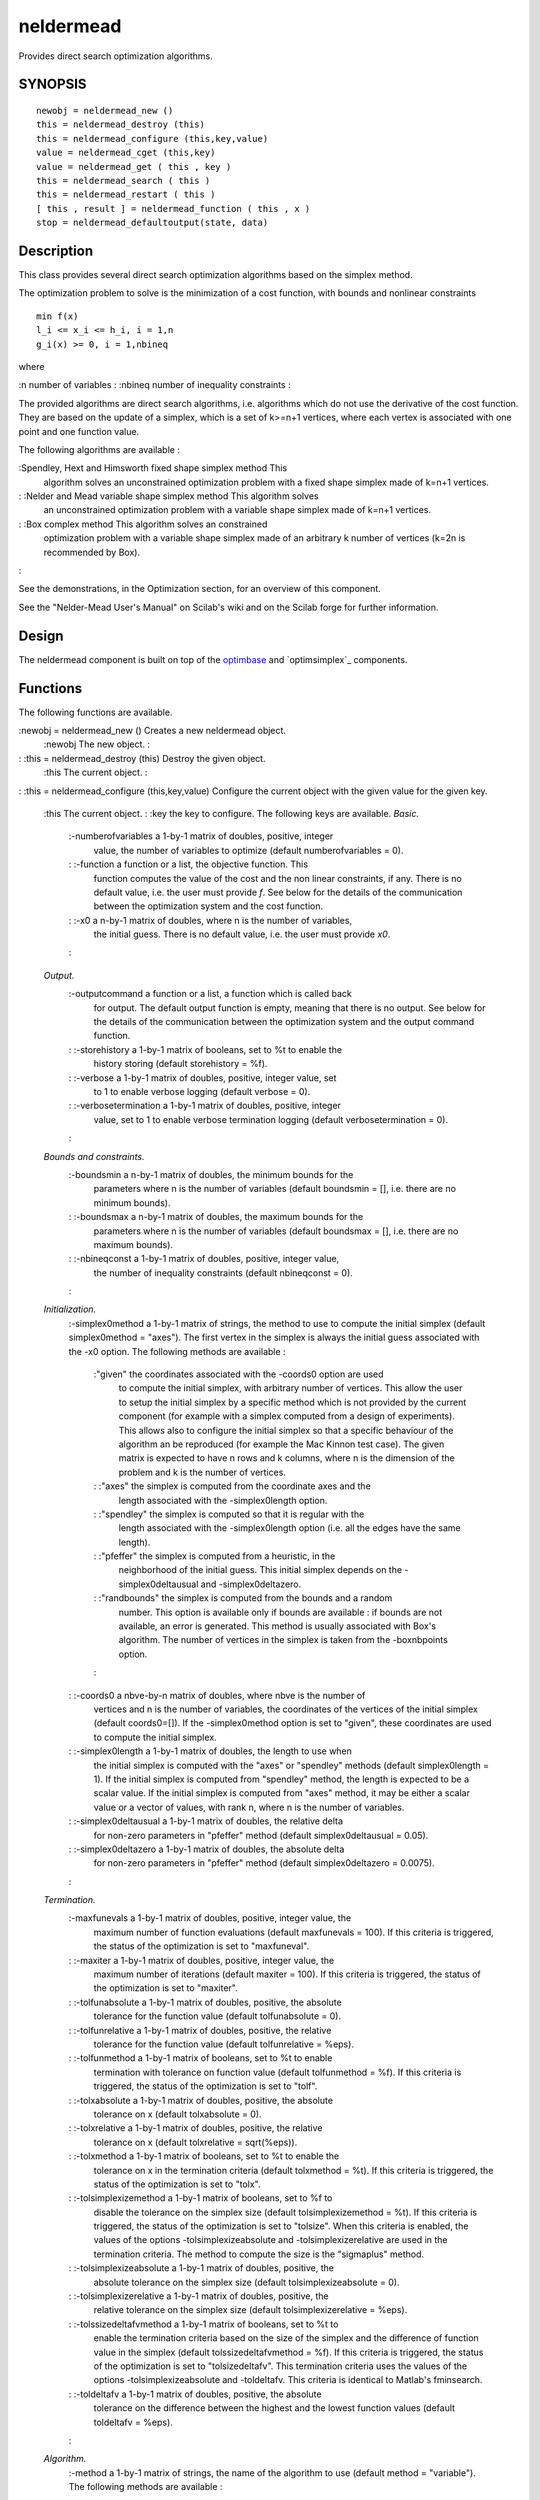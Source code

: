 


neldermead
==========

Provides direct search optimization algorithms.



SYNOPSIS
~~~~~~~~


::

    newobj = neldermead_new ()
    this = neldermead_destroy (this)
    this = neldermead_configure (this,key,value)
    value = neldermead_cget (this,key)
    value = neldermead_get ( this , key )
    this = neldermead_search ( this )
    this = neldermead_restart ( this )
    [ this , result ] = neldermead_function ( this , x )
    stop = neldermead_defaultoutput(state, data)




Description
~~~~~~~~~~~

This class provides several direct search optimization algorithms
based on the simplex method.

The optimization problem to solve is the minimization of a cost
function, with bounds and nonlinear constraints


::

    
          min f(x)
          l_i <= x_i <= h_i, i = 1,n
          g_i(x) >= 0, i = 1,nbineq
        


where

:n number of variables
: :nbineq number of inequality constraints
:

The provided algorithms are direct search algorithms, i.e. algorithms
which do not use the derivative of the cost function. They are based
on the update of a simplex, which is a set of k>=n+1 vertices, where
each vertex is associated with one point and one function value.

The following algorithms are available :

:Spendley, Hext and Himsworth fixed shape simplex method This
  algorithm solves an unconstrained optimization problem with a fixed
  shape simplex made of k=n+1 vertices.
: :Nelder and Mead variable shape simplex method This algorithm solves
  an unconstrained optimization problem with a variable shape simplex
  made of k=n+1 vertices.
: :Box complex method This algorithm solves an constrained
  optimization problem with a variable shape simplex made of an
  arbitrary k number of vertices (k=2n is recommended by Box).
:

See the demonstrations, in the Optimization section, for an overview
of this component.

See the "Nelder-Mead User's Manual" on Scilab's wiki and on the Scilab
forge for further information.



Design
~~~~~~

The neldermead component is built on top of the `optimbase`_ and
`optimsimplex`_ components.



Functions
~~~~~~~~~

The following functions are available.

:newobj = neldermead_new () Creates a new neldermead object.
    :newobj The new object.
    :

: :this = neldermead_destroy (this) Destroy the given object.
    :this The current object.
    :

: :this = neldermead_configure (this,key,value) Configure the current
object with the given value for the given key.
    :this The current object.
    : :key the key to configure. The following keys are available.
    *Basic.*
        :-numberofvariables a 1-by-1 matrix of doubles, positive, integer
          value, the number of variables to optimize (default numberofvariables
          = 0).
        : :-function a function or a list, the objective function. This
          function computes the value of the cost and the non linear
          constraints, if any. There is no default value, i.e. the user must
          provide `f`. See below for the details of the communication between
          the optimization system and the cost function.
        : :-x0 a n-by-1 matrix of doubles, where n is the number of variables,
          the initial guess. There is no default value, i.e. the user must
          provide `x0`.
        :
    *Output.*
        :-outputcommand a function or a list, a function which is called back
          for output. The default output function is empty, meaning that there
          is no output. See below for the details of the communication between
          the optimization system and the output command function.
        : :-storehistory a 1-by-1 matrix of booleans, set to %t to enable the
          history storing (default storehistory = %f).
        : :-verbose a 1-by-1 matrix of doubles, positive, integer value, set
          to 1 to enable verbose logging (default verbose = 0).
        : :-verbosetermination a 1-by-1 matrix of doubles, positive, integer
          value, set to 1 to enable verbose termination logging (default
          verbosetermination = 0).
        :
    *Bounds and constraints.*
        :-boundsmin a n-by-1 matrix of doubles, the minimum bounds for the
          parameters where n is the number of variables (default boundsmin = [],
          i.e. there are no minimum bounds).
        : :-boundsmax a n-by-1 matrix of doubles, the maximum bounds for the
          parameters where n is the number of variables (default boundsmax = [],
          i.e. there are no maximum bounds).
        : :-nbineqconst a 1-by-1 matrix of doubles, positive, integer value,
          the number of inequality constraints (default nbineqconst = 0).
        :
    *Initialization.*
        :-simplex0method a 1-by-1 matrix of strings, the method to use to
        compute the initial simplex (default simplex0method = "axes"). The
        first vertex in the simplex is always the initial guess associated
        with the -x0 option. The following methods are available :
            :"given" the coordinates associated with the -coords0 option are used
              to compute the initial simplex, with arbitrary number of vertices.
              This allow the user to setup the initial simplex by a specific method
              which is not provided by the current component (for example with a
              simplex computed from a design of experiments). This allows also to
              configure the initial simplex so that a specific behaviour of the
              algorithm an be reproduced (for example the Mac Kinnon test case). The
              given matrix is expected to have n rows and k columns, where n is the
              dimension of the problem and k is the number of vertices.
            : :"axes" the simplex is computed from the coordinate axes and the
              length associated with the -simplex0length option.
            : :"spendley" the simplex is computed so that it is regular with the
              length associated with the -simplex0length option (i.e. all the edges
              have the same length).
            : :"pfeffer" the simplex is computed from a heuristic, in the
              neighborhood of the initial guess. This initial simplex depends on the
              -simplex0deltausual and -simplex0deltazero.
            : :"randbounds" the simplex is computed from the bounds and a random
              number. This option is available only if bounds are available : if
              bounds are not available, an error is generated. This method is
              usually associated with Box's algorithm. The number of vertices in the
              simplex is taken from the -boxnbpoints option.
            :

        : :-coords0 a nbve-by-n matrix of doubles, where nbve is the number of
          vertices and n is the number of variables, the coordinates of the
          vertices of the initial simplex (default coords0=[]). If the
          -simplex0method option is set to "given", these coordinates are used
          to compute the initial simplex.
        : :-simplex0length a 1-by-1 matrix of doubles, the length to use when
          the initial simplex is computed with the "axes" or "spendley" methods
          (default simplex0length = 1). If the initial simplex is computed from
          "spendley" method, the length is expected to be a scalar value. If the
          initial simplex is computed from "axes" method, it may be either a
          scalar value or a vector of values, with rank n, where n is the number
          of variables.
        : :-simplex0deltausual a 1-by-1 matrix of doubles, the relative delta
          for non-zero parameters in "pfeffer" method (default
          simplex0deltausual = 0.05).
        : :-simplex0deltazero a 1-by-1 matrix of doubles, the absolute delta
          for non-zero parameters in "pfeffer" method (default simplex0deltazero
          = 0.0075).
        :
    *Termination.*
        :-maxfunevals a 1-by-1 matrix of doubles, positive, integer value, the
          maximum number of function evaluations (default maxfunevals = 100). If
          this criteria is triggered, the status of the optimization is set to
          "maxfuneval".
        : :-maxiter a 1-by-1 matrix of doubles, positive, integer value, the
          maximum number of iterations (default maxiter = 100). If this criteria
          is triggered, the status of the optimization is set to "maxiter".
        : :-tolfunabsolute a 1-by-1 matrix of doubles, positive, the absolute
          tolerance for the function value (default tolfunabsolute = 0).
        : :-tolfunrelative a 1-by-1 matrix of doubles, positive, the relative
          tolerance for the function value (default tolfunrelative = %eps).
        : :-tolfunmethod a 1-by-1 matrix of booleans, set to %t to enable
          termination with tolerance on function value (default tolfunmethod =
          %f). If this criteria is triggered, the status of the optimization is
          set to "tolf".
        : :-tolxabsolute a 1-by-1 matrix of doubles, positive, the absolute
          tolerance on x (default tolxabsolute = 0).
        : :-tolxrelative a 1-by-1 matrix of doubles, positive, the relative
          tolerance on x (default tolxrelative = sqrt(%eps)).
        : :-tolxmethod a 1-by-1 matrix of booleans, set to %t to enable the
          tolerance on x in the termination criteria (default tolxmethod = %t).
          If this criteria is triggered, the status of the optimization is set
          to "tolx".
        : :-tolsimplexizemethod a 1-by-1 matrix of booleans, set to %f to
          disable the tolerance on the simplex size (default tolsimplexizemethod
          = %t). If this criteria is triggered, the status of the optimization
          is set to "tolsize". When this criteria is enabled, the values of the
          options -tolsimplexizeabsolute and -tolsimplexizerelative are used in
          the termination criteria. The method to compute the size is the
          "sigmaplus" method.
        : :-tolsimplexizeabsolute a 1-by-1 matrix of doubles, positive, the
          absolute tolerance on the simplex size (default tolsimplexizeabsolute
          = 0).
        : :-tolsimplexizerelative a 1-by-1 matrix of doubles, positive, the
          relative tolerance on the simplex size (default tolsimplexizerelative
          = %eps).
        : :-tolssizedeltafvmethod a 1-by-1 matrix of booleans, set to %t to
          enable the termination criteria based on the size of the simplex and
          the difference of function value in the simplex (default
          tolssizedeltafvmethod = %f). If this criteria is triggered, the status
          of the optimization is set to "tolsizedeltafv". This termination
          criteria uses the values of the options -tolsimplexizeabsolute and
          -toldeltafv. This criteria is identical to Matlab's fminsearch.
        : :-toldeltafv a 1-by-1 matrix of doubles, positive, the absolute
          tolerance on the difference between the highest and the lowest
          function values (default toldeltafv = %eps).
        :
    *Algorithm.*
        :-method a 1-by-1 matrix of strings, the name of the algorithm to use
        (default method = "variable"). The following methods are available :
            :"fixed" the Spendley et al. fixed simplex shape algorithm. This
              algorithm is for unconstrained problems (i.e. bounds and non linear
              constraints are not taken into account)
            : :"variable" the Nelder-Mead variable simplex shape algorithm. This
              algorithm is for unconstrained problems (i.e. bounds and non linear
              constraints are not taken into account)
            : :"box" the Box complex algorithm. This algorithm takes into account
              bounds and nonlinear inequality constraints.
            : :"mine" the user-defined algorithm, associated with the
              `-mymethod`option. See below for details.
            :

        : :-mymethod a function, a user-derined simplex algorithm. See below
          for details (default is empty).
        :
    *Options of the "variable" algorithm.*
        :-rho a 1-by-1 matrix of doubles, the reflection coefficient. This
          parameter is used when the -method option is set to "fixed" or
          "variable" (default rho = 1).
        : :-chi a 1-by-1 matrix of doubles, the expansion coefficient. This
          parameter is used when the -method option is set to "variable"
          (default chi = 2).
        : :-gamma a 1-by-1 matrix of doubles, the contraction coefficient.
          This parameter is used when the -method option is set to "variable"
          (default gamma = 0.5).
        : :-sigma a 1-by-1 matrix of doubles, the shrinkage coefficient. This
          parameter is used when the -method option is set to "fixed" or
          "variable" (default sigma = 0.5).
        :
    *Option of "box" algorithm.*
        :-scalingsimplex0 a 1-by-1 matrix of strings, the algorithm used to
        scale the initial simplex into the nonlinear constraints (default
        scalingsimplex0 = "tox0"). The following two algorithms are provided :

            + "tox0": scales the vertices toward the initial guess.
            + "tocenter": scales the vertices toward the centroid, as recommended
              by Box.
        If the centroid happens to be unfeasible, because the constraints are
          not convex, the scaling of the initial simplex toward the centroid may
          fail. Since the initial guess is always feasible, scaling toward the
          initial guess cannot fail. The default value is "tox0".
        : :-boxnbpoints a 1-by-1 matrix of doubles, positive, integer value,
          the number of points in the initial simplex, when the -simplex0method
          is set to `"randbounds"` (default boxnbpoints = 2*n, where n is the
          number of variables of the problem). The value of this option is also
          use to update the simplex when a restart is performed and the
          `-restartsimplexmethod` option is set to `"randbounds"`.
        : :-boxineqscaling a 1-by-1 matrix of doubles, in the interval [0,1],
          the scaling coefficient used to scale the trial point for function
          improvement or into the constraints of Box's algorithm (default
          boxineqscaling = 0.5).
        : :-guinalphamin a 1-by-1 matrix of doubles, positive, the minimum
          value of alpha when scaling the vertices of the simplex into nonlinear
          constraints in Box's algorithm (default guinalphamin = 1.e-5).
        : :-boxreflect a 1-by-1 matrix of doubles, positive, the reflection
          factor in Box's algorithm (default = 1.3).
        : :-boxtermination a 1-by-1 matrix of booleans, set to %t to enable
          Box termination criteria (default boxtermination = %f).
        : :-boxtolf a 1-by-1 matrix of doubles, positive, the absolute
          tolerance on difference of function values in the simplex, suggested
          by Box (default boxtolf = 1.e-5). This tolerance is used if the
          -boxtermination option is set to %t.
        : :-boxnbmatch a 1-by-1 matrix of doubles, positive, integer value,
          the number of consecutive match of Box termination criteria (default
          boxnbmatch = 5).
        : :-boxboundsalpha a 1-by-1 matrix of doubles, positive, the parameter
          used to project the vertices into the bounds in Box's algorithm
          (default boxboundsalpha = 1.e-6).
        :
    *Auto-Restart.*
        :-kelleystagnationflag a 1-by-1 matrix of booleans, set to %t to
          enable the termination criteria using Kelley's stagnation detection,
          based on sufficient decrease condition (default kelleystagnationflag =
          %f). If this criteria is triggered, the status of the optimization is
          set to "kelleystagnation".
        : :-kelleynormalizationflag a 1-by-1 matrix of booleans, set to %f to
          disable the normalization of the alpha coefficient in Kelley's
          stagnation detection, i.e. use the value of the option
          -kelleystagnationalpha0 as is (default kelleynormalizationflag = %t,
          i.e. the simplex gradient of the initial simplex is taken into account
          in the stagnation detection).
        : :-kelleystagnationalpha0 a 1-by-1 matrix of doubles, the parameter
          used in Kelley's stagnation detection (default kelleystagnationalpha0
          = 1.e-4).
        : :-restartflag a 1-by-1 matrix of booleans, set to %t to enable the
          automatic restart of the algorithm (default restartflag = %f).
        : :-restartdetection a 1-by-1 matrix of strings, the method to detect
        if the automatic restart must be performed (default restartdetection =
        "oneil"). The following methods are available:
            :"oneill" the factorial local optimality test by O'Neill is used. If
              the test finds a local point which is better than the computed
              optimum, a restart is performed.
            : :"kelley" the sufficient decrease condition by O'Neill is used. If
              the test finds that the status of the optimization is
              "kelleystagnation", a restart is performed. This status may be
              generated if the -kelleystagnationflag option is set to %t.
            :
        The default method is "oneill".
        : :-restartmax a 1-by-1 matrix of doubles, the maximum number of
          restarts, when automatic restart is enabled via the -restartflag
          option (default restartmax=3).
        : :-restarteps a 1-by-1 matrix of doubles, the relative epsilon value
          used to check for optimality in the factorial O'Neill restart
          detection (default restarteps = %eps).
        : :-restartstep a 1-by-1 or a n-by-1 matrix of doubles, positive,
          where n is the number of variables in the problem, the absolute step
          length used to check for optimality in the factorial O'Neill restart
          detection (default restartstep = 1).
        : :-restartsimplexmethod a 1-by-1 matrix of strings, the method to
        compute the initial simplex after a restart (default
        restartsimplexmethod = "oriented"). The following methods are
        available.
            :"given" the coordinates associated with the -coords0 option are used
              to compute the initial simplex, with arbitrary number of vertices.
              This allow the user to setup the initial simplex by a specific method
              which is not provided by the current component (for example with a
              simplex computed from a design of experiments). This allows also to
              configure the initial simplex so that a specific behaviour of the
              algorithm an be reproduced (for example the Mc Kinnon test case). The
              given matrix is expected to have n rows and k columns, where n is the
              dimension of the problem and k is the number of vertices.
            : :"axes" the simplex is computed from the coordinate axes and the
              length associated with the -simplex0length option.
            : :"spendley" the simplex is computed so that it is regular with the
              length associated with the -simplex0length option (i.e. all the edges
              have the same length).
            : :"pfeffer" the simplex is computed from a heuristic, in the
              neighborhood of the initial guess. This initial simplex depends on the
              -simplex0deltausual and -simplex0deltazero.
            : :"randbounds" the simplex is computed from the bounds and a random
              number. This option is available only if bounds are available : if
              bounds are not available, an error is generated. This method is
              usually associated with Box's algorithm. The number of vertices in the
              simplex is taken from the -boxnbpoints option.
            : :"oriented" the simplex is computed so that it is oriented, as
              suggested by C.T. Kelley.
            :
        The default method is "oriented".
        :

    : :value the value.
    :

: :value = neldermead_cget (this,key) Get the value for the given key.
If the key is unknown, generates an error.
    :this The current object.
    : :key the name of the key to quiery. The list of available keys is
      the same as for the neldermead_configure function.
    :

: :value = neldermead_get ( this , key ) Get the value for the given
key. If the key is unknown, generates an error. Most fields are
available only after an optimization has been performed with one call
to the neldermead_search method.
    :this The current object.
    : :key the key to get. The following keys are available :
        :-funevals the number of function evaluations
        : :-iterations the number of iterations
        : :-xopt the x optimum, as a n x 1 column vector, where n is the
          number of variables.
        : :-fopt the optimum cost function value
        : :-historyxopt an array, with nbiter values, containing the history
          of x during the iterations. This array is available after optimization
          if the history storing was enabled with the -storehistory option.
        : :-historyfopt an array, with nbiter values, containing the history
          of the function value during the iterations. This array is available
          after optimization if the history storing was enabled with the
          -storehistory option.
        : :-fx0 the function value for the initial guess
        : :-status a string containing the status of the optimization. See
          below for details about the optimization status.
        : :-historysimplex a matrix containing the history of the simplex
          during the iterations. This matrix has rank nbiter x nbve x n, where
          nbiter is the number of iterations, nbve is the number of vertices in
          the simplex and n is the number of variables.
        : :-simplex0 the initial simplex. This is a simplex object, which is
          suitable for processing with the optimsimplex component.
        : :-simplexopt the optimum simplex. This is a simplex object, which is
          suitable for processing with the optimsimplex component.
        : :-restartnb the number of actual restarts performed.
        :

    :

: :this = neldermead_search ( this ) Performs the optimization
associated with the method associated with the -method option and find
the optimum.
    :this The current object.
    :
If the -restartflag option is enabled, automatic restarts are
  performed, based on the -restartdetection option.
: :this = neldermead_restart ( this ) Restarts the optimization by
updating the simplex and performing a new search.
    :this The current object.
    :

: :[ this , result ] = neldermead_function ( this , x ) Call the cost
function and return the value.
    :this The current object.
    : :x the point where the function is to be evaluated
    : :index optional, a flag to pass to the cost function (default = 1).
      See the section "The cost function" for available values of index.
    :

: :stop = neldermead_defaultoutput(state, data) Prints messages at an
  iteration. This function provides a default implementation for the
  output function. There is one line by iteration, presenting the number
  of iterations, the number of function evaluations, the current
  function value and the current algorithm step. See "The output
  function" section below for a description of the input and output
  arguments. See in the Examples section below for examples of this
  function.
:



The cost function
~~~~~~~~~~~~~~~~~

The option `-function` allows to configure the cost function. The cost
function is used to compute the objective function value `f`. If the
`-nbineqconst` option is configured to a non-zero value, the cost
function must also compute the value of the nonlinear, positive,
inequality constraints `c`. Depending of these options, the cost
function can have one of the following headers :


::

    
          [ f , index ] = costf ( x , index )
          [ f , c , index ] = costf ( x , index )
        


where

:x the current point, as a column vector
: :index optional, an integer representing the value to compute
: :f the value of the cost function
: :c the value of the non-linear, positive, inequality constraints
:

The index input parameter tells to the cost function what is expected
in the output arguments. It has the following meaning

:index = 2 compute `f`
: :index = 5 compute `c`
: :index = 6 compute `f` and `c`
:

In the most simplex case, there is no additionnal cost function
argument and no nonlinear constraints. In this case, the cost function
is expected to have the following header


::

    
          [ f , index ]= myfunction ( x , index )
        


It might happen that the function requires additionnal arguments to be
evaluated. In this case, we can use the following feature. The
argument `fun` can also be the list `(myfun,a1,a2,...)`. In this case
`myfun`, the first element in the list, must be a function and must
have the header:

::

    
            [ f , index ] = myfun ( x , index , a1, a2, ... )
            [ f , c , index ] = myfun ( x , index , a1, a2, ...)
          

where the input arguments `a1, a2, ...` are automatically appended at
the end of the calling sequence.



The output function
~~~~~~~~~~~~~~~~~~~

The option -outputcommand allows to configure a command which is
called back at the start of the optimization, at each iteration and at
the end of the optimization.

The output function must have the following header


::

    
          stop = outputcmd(state, data)
        


where

:state a string representing the current state of the algorithm.
  Available values are "init", "iter", "done".
: :data a data structure containing at least the following entries
    :x the current optimum
    : :fval the current function value
    : :iteration the current iteration index
    : :funccount the number of function evaluations
    : :simplex the current simplex
    : :step the previous step in the algorithm. The following values are
      available : "init", "done", "reflection", "expansion",
      "insidecontraction", "outsidecontraction", "reflectionnext", "shrink".
    :

: :stop a 1-by-1 matrix of booleans, set to true to stop the
  algorithm, set to false to continue the optimization.
:

It might happen that the output function requires additionnal
arguments to be evaluated. In this case, we can use the following
feature. The argument `outputcmd` can also be the list
`(outf,a1,a2,...)`. In this case `outf`, the first element in the
list, must be a function and must have the header:

::

    
            stop = outf ( state, data, a1, a2, ... )
          

where the input arguments `a1, a2, ...` are automatically appended at
the end of the calling sequence.

If the output function sets the `stop` variable to true, then the
optimization alorithm stops and the status of the optimization is set
to `"userstop"`.



Termination
~~~~~~~~~~~

The current component takes into account for several generic
termination criterias.

The following termination criterias are enabled by default :


+ -maxiter,
+ -maxfunevals,
+ -tolxmethod.
+ -tolsimplexizemethod.


The optimization_terminate function uses a set of rules to compute if
the termination occurs, which leads to an optimization status which is
equal to one of the following : "continue", "maxiter", "maxfunevals",
"tolf", "tolx", "tolsize", "tolsizedeltafv", "kelleystagnation",
"tolboxf", "tolvariance". The value of the status may also be a user-
defined string, in the case where a user-defined termination function
has been set.

The following set of rules is examined in this order.


+ By default, the status is `"continue"` and the `terminate` flag is
  %f.
+ The number of iterations is examined and compared to the `-maxiter`
  option : if the following condition

::

    
              iterations >= maxiter
            

  is true, then the status is set to "maxiter" and terminate is set to
  %t.
+ The number of function evaluations and compared to the
  `-maxfunevals` option is examined : if the following condition

::

    
              funevals >= maxfunevals
            

  is true, then the status is set to `"maxfuneval"` and `terminate` is
  set to %t.
+ The tolerance on function value is examined depending on the value
of the `-tolfunmethod`.
    :%f then the criteria is just ignored.
      : :%t if the following condition

::

        
                        abs(currentfopt) < tolfunrelative * abs(previousfopt) + tolfunabsolute
                      

    is true, then the status is set to "tolf" and terminate is set to %t.
    :
  The relative termination criteria on the function value works well if
  the function value at optimum is near zero. In that case, the function
  value at initial guess fx0 may be used as `previousfopt`. This
  criteria is sensitive to the `-tolfunrelative` and `-tolfunabsolute`
  options. The absolute termination criteria on the function value works
  if the user has an accurate idea of the optimum function value.
+ The tolerance on x is examined depending on the value of the
-tolxmethod.
    :%f then the criteria is just ignored.
      : :%t if the following condition

::

        
                        norm(xopt - previousxopt) < tolxrelative * norm(xopt) + tolxabsolute
                      

    is true, then the status is set to `"tolx"` and `terminate` is set to
      %t.
    :
  This criteria is sensitive to the `-tolxrelative` and `-tolxabsolute`
  options. The relative termination criteria on x works well if x at
  optimum is different from zero. In that case, the condition measures
  the distance between two iterates. The absolute termination criteria
  on x works if the user has an accurate idea of the scale of the
  optimum x. If the optimum x is near 0, the relative tolerance will not
  work and the absolute tolerance is more appropriate.
+ The tolerance on simplex size is examined depending on the value of
the `-tolsimplexizemethod` option.
    :%f then the criteria is just ignored.
      : :%t if the following condition

::

        
                        ssize < tolsimplexizerelative * simplexsize0 + tolsimplexizeabsolute
                      

    is true where `simplexsize0` is the size of the simplex at iteration
      0, then the `status` is set to `"tolsize"` and `terminate` is set to
      %t. The size of the simplex is computed from the "sigmaplus" method of
      the `optimsimplex` component. This criteria is sensitive to the
      `-tolsimplexizeabsolute` and the `-tolsimplexizerelative` options.
    :

+ The absolute tolerance on simplex size and absolute difference of
function value is examined depending on the value of the
-tolssizedeltafvmethod option.
    :%f then the criteria is just ignored.
      : :%t if both the following conditions

::

        
                        ssize < tolsimplexizeabsolute
                      



::

        
                        shiftfv < toldeltafv
                      

    is true where `ssize` is the current simplex size and `shiftfv` is the
      absolute value of the difference of function value between the highest
      and lowest vertices, then the status is set to `"tolsizedeltafv"` and
      `terminate` is set to %t.
    :

+ The stagnation condition based on Kelley sufficient decrease
condition is examined depending on the value of the
`-kelleystagnationflag` option.
    :%f then the criteria is just ignored.
      : :%t if the following condition

::

        
                        newfvmean <= oldfvmean - alpha * sg' * sg
                      

    is true where `newfvmean` (resp. `oldfvmean`) is the function value
      average in the current iteration (resp. in the previous iteration),
      then the status is set to "kelleystagnation" and terminate is set to
      %t. Here, `alpha` is a non-dimensional coefficient and `sg` is the
      simplex gradient.
    :

+ The termination condition suggested by Box is examined depending on
the value of the -boxtermination option.
    :%f then the criteria is just ignored.
      : :%t if both the following conditions

::

        
                        shiftfv < boxtolf
                      



::

        
                        boxkount == boxnbmatch
                      

    is true where `shiftfv`is the difference of function value between the
      best and worst vertices, and `boxkount` is the number of consecutive
      iterations where this criteria is met, then the status is set to
      "tolboxf" and terminate is set to %t. Here, the `boxtolf` parameter is
      the value associated with the `-boxtolf` option and is a user-defined
      absolute tolerance on the function value. The `boxnbmatch` parameter
      is the value associated with the `-boxnbmatch` option and is the user-
      defined number of consecutive match.
    :

+ The termination condition based on the variance of the function
values in the simplex is examined depending on the value of the
`-tolvarianceflag` option.
    :%f then the criteria is just ignored.
      : :%t if the following condition

::

        
                        var < tolrelativevariance * variancesimplex0 + tolabsolutevariance
                      

    is true where `var`is the variance of the function values in the
      simplex, then the status is set to "tolvariance" and terminate is set
      to %t. Here, the `tolrelativevariance` parameter is the value
      associated with the `-tolrelativevariance` option and is a user-
      defined relative tolerance on the variance of the function values. The
      `tolabsolutevariance` parameter is the value associated with the
      `-tolabsolutevariance` option and is the user-defined absolute
      tolerance of the variance of the function values.
    :





Kelley's stagnation detection
~~~~~~~~~~~~~~~~~~~~~~~~~~~~~

The stagnation detection criteria suggested by Kelley is based on a
sufficient decrease condition, which requires a parameter alpha > 0 to
be defined. The -kelleynormalizationflag option allows to configure
the method to use to compute this alpha parameter : two methods are
available, where each method corresponds to a different paper by
Kelley :

:constant In "Detection and Remediation of Stagnation in the Nelder--
  Mead Algorithm Using a Sufficient Decrease Condition", Kelley uses a
  constant alpha, with the suggested value 1.e-4, which is is typical
  choice for line search method.
: :normalized in "Iterative Methods for Optimization", Kelley uses a
normalized alpha, computed from the following formula

::

    
                alpha = alpha0 * sigma0 / nsg
              

where sigma0 is the size of the initial simplex and nsg is the norm of
  the simplex gradient for the initial guess point.
:



O'Neill factorial optimality test
~~~~~~~~~~~~~~~~~~~~~~~~~~~~~~~~~

In "Algorithm AS47 - Function minimization using a simplex procedure",
R. O'Neill presents a fortran 77 implementation of the simplex method.
A factorial test is used to check if the computed optimum point is a
local minimum. If the -restartdetection option is set to "oneill",
that factorial test is used to see if a restart should be performed.
O'Neill's factorial test requires `2n` function evaluations, where `n`
is the number of variables.



User-defined algorithm
~~~~~~~~~~~~~~~~~~~~~~

The `-mymethod` option allows to configure a user-defined simplex-
based algorithm. The reason for this option is that many simplex-based
variants of Nelder-Mead's algorithm have been developed over the
years, with specific goals. While it is not possible to provide them
all, it is very convenient to use the current structure without being
forced to make many developments.

The value of the `-mymethod` option is expected to be a Scilab
function with the following header


::

    
          this = myalgorithm ( this )
        


where `this` is the current object.

In order to use the user-defined algorithm, the `-method` option must
be set to "mine". In this case, the component performs the
optimization exactly as if the user-defined algorithm was provided by
the component.

The user interested in that feature may use the internal scripts
provided in the distribution as templates and tune his own algorithm
from that point. There is of course no warranty that the user-defined
algorithm improves on the standard algorithm, so that users use this
feature at their own risks.



Example #1: basic use
~~~~~~~~~~~~~~~~~~~~~

In the following example, we solve a simple quadratic test case. We
begin by defining the cost function, which takes 2 input arguments and
returns the objective. The classical starting point [-1.2 1.0] is
used. The neldermead_new creates a new neldermead object. Then we use
the neldermead_configure method to configure the parameters of the
problem. We use all default settings and perform the search for the
optimum. The neldermead_display function is used to display the state
of the optimization and the neldermead_get is used to retrieve the
optimum parameters.


::

    function [f, index]=quadratic(x, index)
      f = x(1)^2 + x(2)^2;
    endfunction
    x0 = [1.0 1.0].';
    nm = `neldermead_new`_ ();
    nm = `neldermead_configure`_(nm,"-numberofvariables",2);
    nm = `neldermead_configure`_(nm,"-function",quadratic);
    nm = `neldermead_configure`_(nm,"-x0",x0);
    nm = `neldermead_search`_(nm);
    nm
    xopt = `neldermead_get`_(nm,"-xopt");
    nm = `neldermead_destroy`_(nm);




Example #2: customized use
~~~~~~~~~~~~~~~~~~~~~~~~~~

In the following example, we solve the Rosenbrock test case. We begin
by defining the Rosenbrock function, which takes 2 input arguments and
returns the objective. The classical starting point [-1.2 1.0] is
used. The neldermead_new creates a new neldermead object. Then we use
the neldermead_configure method to configure the parameters of the
problem. The initial simplex is computed from the axes and the single
length 1.0 (this is the default, but is explicitly written here as an
example). The variable simplex algorithm by Nelder and Mead is used,
which corresponds to the -method "variable" option. The
neldermead_search function performs the search for the minimum. Once
the minimum is found, the neldermead_contour allows to compute the
data required by the contour function. This is possible since our
problem involves only 2 parameters. This function uses the cost
function previously configured to compute the required data. The
contour plot is directly drawn from the data provided by
neldermead_contour. Then we plot the initial guess on the contour plot
as a blue dot. The neldermead_get function is used to get the optimum,
which is associated with the -xopt option. The optimum is plot on the
contour plot as a red dot.


::

    function [f, index]=rosenbrock(x, index)
      f = 100*(x(2)-x(1)^2)^2+(1-x(1))^2;
    endfunction
    x0 = [-1.2 1.0]'
    nm = `neldermead_new`_ ();
    nm = `neldermead_configure`_(nm,"-numberofvariables",2);
    nm = `neldermead_configure`_(nm,"-function",rosenbrock);
    nm = `neldermead_configure`_(nm,"-x0",x0);
    nm = `neldermead_configure`_(nm,"-maxiter",200);
    nm = `neldermead_configure`_(nm,"-maxfunevals",300);
    nm = `neldermead_configure`_(nm,"-tolfunrelative",10*%eps);
    nm = `neldermead_configure`_(nm,"-tolxrelative",10*%eps);
    nm = `neldermead_configure`_(nm,"-simplex0method","axes");
    nm = `neldermead_configure`_(nm,"-simplex0length",1.0);
    nm = `neldermead_configure`_(nm,"-method","variable");
    nm = `neldermead_configure`_(nm,"-verbose",1);
    nm = `neldermead_configure`_(nm,"-verbosetermination",1);
    nm = `neldermead_search`_(nm);
    xopt = `neldermead_get`_(nm,"-xopt")
    nm = `neldermead_destroy`_(nm);
    // Contouring the function.
    function f=rosenbrockC(x1, x2)
      index = 2
      [ f , index ] = rosenbrock ( [x1,x2]' , index )
    endfunction
    xdata = `linspace`_ ( -2 , 2 , 100 );
    ydata = `linspace`_ ( -1 , 2 , 100 );
    h = `scf`_();
    `contour`_ ( xdata , ydata , rosenbrockC , [2 10 100 500 1000 2000] )
    // Plot starting point: x0 : blue dot
    `plot`_(x0(1),x0(2),"bo");
    // xopt : red star
    `plot`_(xopt(1),xopt(2),"r*");


The -verbose option allows to get detailed information about the
current optimization process. The following is a sample output for an
optimization based on the Nelder and Mead variable-shape simplex
algorithm. Only the output corresponding to the iteration #156 is
displayed. In order to display specific outputs (or to create specific
output files and graphics), the -outputcommand option should be used.


::

     
    [...]
    Iteration #156 (total = 156)
    Function Eval #299
    Xopt : [1 1]
    Fopt : 6.871D-27
    DeltaFv : 2.881D-26
    Center : [1 1]
    Size : 2.549D-13
    Optim Simplex Object:
    =====================
    nbve: 3
    n: 2
    x: 3-by-2 matrix
    fv: 3-by-1 matrix
      > Termination ?
      > iterations=156 >= maxiter=200
      > funevals=299 >= maxfunevals=300
      > e(x)=8.798D-15 < 2.220D-15 * 1.4142136 + 0
      > Terminate = F, status = continue
      > simplex size=2.549D-13 < 0 + 2.220D-16 * 1
      > Terminate = F, status = continue
    Reflect
    xbar=1 1
    Function Evaluation #300, index=2, x= [1 1]
    xr=[1 1], f(xr)=0.000000
    Contract - inside
    Function Evaluation #301, index=2, x= [1 1]
    xc=1 1, f(xc)=0.000000
      > Perform Inside Contraction
    Sort
    [...]
     




Example #3: use output function
~~~~~~~~~~~~~~~~~~~~~~~~~~~~~~~

There are several ways to print intermediate messages or plots during
the optimization process. The first method is to set the "-verbose"
option to 1, which prints a lot of detailed information. The other
method is to use the `"-outputcommand"` option. We can either set it
to the `neldermead_defaultoutput` or define our own function. In this
section, we present the methods based on the `"-outputcommand"`
option.

In the following example, we use the `"-outputcommand"`option and set
it to the `neldermead_defaultoutput` default output function. This
function prints one line by iteration, with the main optimization
information.


::

    function [f, index]=quadratic(x, index)
      f = x(1)^2 + x(2)^2;
    endfunction
    x0 = [1.0 1.0].';
    nm = `neldermead_new`_ ();
    nm = `neldermead_configure`_(nm,"-numberofvariables",2);
    nm = `neldermead_configure`_(nm,"-function",quadratic);
    nm = `neldermead_configure`_(nm,"-x0",x0);
    nm = `neldermead_configure`_(nm,"-outputcommand",neldermead_defaultoutput);
    nm = `neldermead_search`_(nm);
    nm = `neldermead_destroy`_(nm);


The previous script produces the following output.


::

    
          Initialization
          Iter. #0, Feval #5, Fval = 2 -- init
          Iter. #1, Feval #5, Fval = 2 -- init
          Iter. #2, Feval #6, Fval = 2 -- reflection
          Iter. #3, Feval #8, Fval = 0.5 -- expansion
          Iter. #4, Feval #9, Fval = 0.5 -- reflection
          [...]
          Iter. #48, Feval #92, Fval = 8.557D-13 -- reflection
          Iter. #49, Feval #94, Fval = 7.893D-13 -- insidecontraction
          Iter. #50, Feval #96, Fval = 1.601D-13 -- insidecontraction
          Iter. #51, Feval #98, Fval = 1.291D-13 -- insidecontraction
          Iter. #52, Feval #100, Fval = 3.139D-14 -- outsidecontraction
          =================================
          End of Optimization
          Iter. #52, Feval #100, Fval = 3.139D-14 -- done
        


In the following example, we define our own output function
"myoutputcmd", which takes the current state as its first argument.
The state is a string which can contain "init", "iter" or "done",
depending on the status of the optimization. The data input argument
is a tlist, which contains the data associated with the current
iteration. In this case, we use the fields to print a message in the
console.


::

    function [f, index]=rosenbrock(x, index)
      f = 100*(x(2)-x(1)^2)^2 + (1-x(1))^2;
    endfunction
    
    function stop=myoutputcmd(state, data)
      iter = data.iteration
      if ( state == "init" ) then
        `mprintf`_ ( "=================================\n");
        `mprintf`_ ( "Initialization\n");
      elseif ( state == "done" ) then
        `mprintf`_ ( "=================================\n");
        `mprintf`_ ( "End of Optimization\n");
      end
      fc = data.funccount
      fval = data.fval
      x = data.x
      simplex = data.simplex
      // Simplex is a data structure, which can be managed
      // by the optimsimplex class.
      ssize = `optimsimplex_size`_ ( simplex )
      `mprintf`_ ( "Iter. #%3d, Feval #%3d, Fval = %.1e, x = %s, S = %.1e\n", ..
        iter, fc, fval, `strcat`_(`string`_(x)," "), ssize);
      stop = %f
    endfunction
    
    nm = `neldermead_new`_ ();
    nm = `neldermead_configure`_(nm,"-numberofvariables",2);
    nm = `neldermead_configure`_(nm,"-function",rosenbrock);
    nm = `neldermead_configure`_(nm,"-x0",[-1.2 1.0]');
    nm = `neldermead_configure`_(nm,"-maxiter",200);
    nm = `neldermead_configure`_(nm,"-maxfunevals",300);
    nm = `neldermead_configure`_(nm,"-tolfunrelative",10*%eps);
    nm = `neldermead_configure`_(nm,"-tolxrelative",10*%eps);
    nm = `neldermead_configure`_(nm,"-simplex0method","axes");
    nm = `neldermead_configure`_(nm,"-simplex0length",1.0);
    nm = `neldermead_configure`_(nm,"-method","variable");
    nm = `neldermead_configure`_(nm,"-verbose",0);
    nm = `neldermead_configure`_(nm,"-verbosetermination",0);
    nm = `neldermead_configure`_(nm,"-outputcommand",myoutputcmd);
    nm = `neldermead_search`_(nm);
    nm = `neldermead_destroy`_(nm);


The previous script produces the following output.


::

    
          =================================
          Initialization
          Iter. #  0, Feval #  5, Fval = 2.4e+001, x = -1.2 1, S = 1.0e+000
          Iter. #  1, Feval #  5, Fval = 2.4e+001, x = -1.2 1, S = 1.0e+000
          Iter. #  2, Feval #  7, Fval = 2.4e+001, x = -1.2 1, S = 1.0e+000
          Iter. #  3, Feval #  9, Fval = 2.4e+001, x = -1.2 1, S = 1.0e+000
          Iter. #  4, Feval # 11, Fval = 1.0e+001, x = -1.0125 0.78125, S = 6.0e-001
          Iter. #  5, Feval # 13, Fval = 4.7e+000, x = -1.028125 1.1328125, S = 3.5e-001
          ...
          Iter. #155, Feval #297, Fval = 2.0e-026, x = 1 1, S = 4.6e-013
          Iter. #156, Feval #299, Fval = 6.9e-027, x = 1 1, S = 2.5e-013
          Iter. #157, Feval #301, Fval = 6.0e-027, x = 1 1, S = 2.8e-013
          =================================
          End of Optimization
          Iter. #157, Feval #301, Fval = 6.0e-027, x = 1 1, S = 2.8e-013
        


As another example of use, we could format the message so that it uses
LaTeX formatting rules, which may allow the user to directly copy and
paste the output into a LaTeX report.



Example #4: Optimization with bounds
~~~~~~~~~~~~~~~~~~~~~~~~~~~~~~~~~~~~

The `neldermead` solver can optimize problems with bounds. To do this,
we can use Box's algorithm, which projects the simplex into the bounds
during the optimization. In this case, the initial guess must be
located within the bounds.

In the following example, we find the minimum of a quadratic function
within given bounds. In order to compute the initial simplex, we use
randomized bounds, that is, we compute k random vertices uniformly
distributed within the bounds. The default value is so that the number
of points is twice the number of variables of the problem. In this
particular case, we have n=2 variables and k=4 vertices.


::

    function [f, index]=myquad(x, index)
        f = x(1)^2 + x(2)^2
    endfunction
    `rand`_("seed" , 0)
    x0 = [1.3 1.8].';
    nm = `neldermead_new`_ ();
    nm = `neldermead_configure`_(nm,"-numberofvariables",2);
    nm = `neldermead_configure`_(nm,"-function",myquad);
    nm = `neldermead_configure`_(nm,"-x0",x0);
    nm = `neldermead_configure`_(nm,"-method","box");
    nm = `neldermead_configure`_(nm,"-boundsmin",[1 1]);
    nm = `neldermead_configure`_(nm,"-boundsmax",[2 2]);
    nm = `neldermead_configure`_(nm,"-simplex0method","randbounds");
    nm = `neldermead_search`_(nm);
    xopt = `neldermead_get`_(nm,"-xopt") // Should be [1 1]
    fopt = `neldermead_get`_(nm,"-fopt") // Should be 2
    nm = `neldermead_destroy`_(nm);




Example #5: Optimization with nonlinear constraints
~~~~~~~~~~~~~~~~~~~~~~~~~~~~~~~~~~~~~~~~~~~~~~~~~~~

The `neldermead` solver can optimize problems with nonlinear
constraints. In the following example, we solve Rosenbrock's Post
Office problem, which has both bounds and linear constraints. In our
example, we will manage the linear constraints as general non-linear
constraints (i.e. the solver does not make a difference if the
constraints are linear or non-linear). This example was first
presented in "An automatic method for finding the greatest or least
value of a function", Rosenbrock, 1960. This example was first used
with the complex method of Box in "Algorithm 454: The complex method
for constrained optimization" by Richardson, Kuester, 1971. Richardson
and Kuester found the minimum function value F=-3456, with X1 = 24.01,
X2 = 12.00, X3 = 12.00 and 72 Iterations were necessary for them to
get this result.

In the following function, we define the function `fpostoffice`, which
returns both the objective function `f` and the constraint value `c`.
The original constraint is the "double" inequality constraint `0<=x(1)
+ 2 * x(2) + 2 * x(3) <=72`. To take this constraint into account, we
turn it into two separate, positive, constraints and set `c` as a
1-by-2 matrix of doubles.


::

    function [f, c, index]=fpostoffice(x, index)
      f = []
      c = []
      if ( index==2 | index==6 ) then
        f = -x(1) * x(2) * x(3)
      end
      
      if ( index==5 | index==6 ) then
        c1 = x(1) + 2 * x(2) + 2 * x(3)
        c2 = 72 - c1
        c = [c1 c2]
      end
    endfunction


In the following script, we solve Rosenbrock's Post Office problem.
First, we initialize the random number generator, so that the results
are always the same. Then, we check that the cost function is
correctly defined and that the constraints are satisfied at the
initial guess. Then we configure the algorithm so that Box's algorithm
is used and setup the bounds of the problem. We configure the
parameters of the algorithm as suggested by Box.


::

    `rand`_("seed" , 0);
    x0 = [1.0 1.0 1.0].';
    // Compute f(x0) : should be close to -1
    fx0 = fpostoffice ( x0 , 2 )
    // Compute the constraints: cx0 should be [5 67]
    [ fx0 , cx0, index ] = fpostoffice ( x0 , 6 )
    // Compute f(xopt) : fopt should be -3456
    xopt = [24 12 12].';
    fopt = fpostoffice ( xopt );
    // Setup optimization
    nm = `neldermead_new`_ ();
    nm = `neldermead_configure`_(nm,"-numberofvariables",3);
    nm = `neldermead_configure`_(nm,"-function",fpostoffice);
    nm = `neldermead_configure`_(nm,"-x0",x0);
    nm = `neldermead_configure`_(nm,"-maxiter",300);
    nm = `neldermead_configure`_(nm,"-maxfunevals",300);
    nm = `neldermead_configure`_(nm,"-method","box");
    nm = `neldermead_configure`_(nm,"-boundsmin",[0.0 0.0 0.0]);
    nm = `neldermead_configure`_(nm,"-boundsmax",[42.0 42.0 42.0]);
    // Configure like Box
    nm = `neldermead_configure`_(nm,"-simplex0method","randbounds");
    nm = `neldermead_configure`_(nm,"-nbineqconst",2);
    nm = `neldermead_configure`_(nm,"-tolxmethod" , %f );
    nm = `neldermead_configure`_(nm,"-tolsimplexizemethod",%f);
    nm = `neldermead_configure`_(nm,"-boxtermination" , %t );
    nm = `neldermead_configure`_(nm,"-boxtolf" , 0.001 );
    nm = `neldermead_configure`_(nm,"-boxboundsalpha" , 0.0001 );
    //
    // Check that the cost function is correctly connected.
    [ nm , result ] = `neldermead_function`_ ( nm , x0 );
    //
    // Perform optimization
    nm = `neldermead_search`_(nm);
    xcomp = `neldermead_get`_(nm,"-xopt")
    // Compare with the exact optimum:
    xopt
    fcomp = `neldermead_get`_(nm,"-fopt")
    // Compare with the exact function value:
    fopt
    nm = `neldermead_destroy`_(nm);


In general, we should not expect too much from this algorithm with
nonlinear constraints. Indeed, some cases require thousands of
iterations to converge to an optimum, because the nonlinear
constraints leave a too small space for the simplex to evolve.



Example #6: Passing extra parameters
~~~~~~~~~~~~~~~~~~~~~~~~~~~~~~~~~~~~

In the following example, we solve a simple quadratic test case.
Notice that the objective function has two extra parameters `a` and
`b`. This is why the "-function" option is set as a list, where the
first element is the function and the remaining elements are the extra
parameters.


::

    function [f, index]=quadratic_ab(x, index, a, b)
      f = a * x(1)^2 + b * x(2)^2;
    endfunction
    x0 = [1.0 1.0].';
    nm = `neldermead_new`_ ();
    nm = `neldermead_configure`_(nm,"-numberofvariables",2);
    a = 1;
    b = 2;
    nm = `neldermead_configure`_(nm,"-function",`list`_(quadratic_ab,a,b));
    nm = `neldermead_configure`_(nm,"-x0",x0);
    nm = `neldermead_search`_(nm);
    xopt = `neldermead_get`_(nm,"-xopt")
    nm = `neldermead_destroy`_(nm);




Example #7: Restarting without bounds
~~~~~~~~~~~~~~~~~~~~~~~~~~~~~~~~~~~~~

In the following example, we reproduce the experiment published by Ken
McKinnon in 1998. For this particular function and this particular
initial simplex, the Nelder-Mead algorithm converges to a
nonstationnary point.

We first define the objective function, the initial simplex and the
expected solution of this unconstrained optimization problem.


::

    function [f, index]=mckinnon(x, index)
      tau = 3
      theta = 6
      phi = 400
      if ( x(1) <= 0 )
        f = theta*phi*`abs`_(x(1))^tau+x(2)*(1+x(2))
      else
        f = theta*x(1)^tau+x(2)*(1+x(2))
      end
    endfunction
    
    // The initial simplex
    lambda1 = (1.0 + `sqrt`_(33))/8;
    lambda2 = (1.0 - `sqrt`_(33))/8;
    coords0 = [
    1  1
    0  0 
    lambda1 lambda2
    ];
    
    // The expected solution
    xstar = [0;-0.5];
    fstar = -0.25;


Then we run the algorithm two times in sequence. At the end of the
first optimization process, the algorithm has converged to the point
[0,0] which is nonstationnary. This is why we restart the algorithm
and get the correct minimum.


::

    nm = `neldermead_new`_ ();
    nm = `neldermead_configure`_(nm,"-numberofvariables",2);
    nm = `neldermead_configure`_(nm,"-function",mckinnon);
    nm = `neldermead_configure`_(nm,"-x0",[1.0 1.0]');
    nm = `neldermead_configure`_(nm,"-tolsimplexizerelative",1.e-4);
    nm = `neldermead_configure`_(nm, "-maxiter",200);
    nm = `neldermead_configure`_(nm, "-maxfunevals",500);
    nm = `neldermead_configure`_(nm,"-simplex0method","given");
    nm = `neldermead_configure`_(nm,"-coords0",coords0);
    nm = `neldermead_configure`_(nm,"-method","variable");
    // Search #1: fails
    nm = `neldermead_search`_(nm);
    xopt = `neldermead_get`_(nm,"-xopt")
    fopt = `neldermead_get`_(nm,"-fopt")
    iterations = `neldermead_get`_(nm,"-iterations")
    status = `neldermead_get`_(nm,"-status")
    // Search #2: succeeds
    nm = `neldermead_restart`_ ( nm );
    xopt = `neldermead_get`_(nm,"-xopt")
    fopt = `neldermead_get`_(nm,"-fopt")
    iterations = `neldermead_get`_(nm,"-iterations")
    status = `neldermead_get`_(nm,"-status")
    nm = `neldermead_destroy`_(nm);


We can also use the automatic stagnation detection method created by
Kelley, so that the algorithm automatically restart the algorithm when
needed.


::

    nm = `neldermead_new`_ ();
    nm = `neldermead_configure`_(nm,"-numberofvariables",2);
    nm = `neldermead_configure`_(nm,"-function",mckinnon);
    nm = `neldermead_configure`_(nm,"-x0",[1.0 1.0]');
    nm = `neldermead_configure`_(nm,"-tolsimplexizerelative",1.e-4);
    nm = `neldermead_configure`_(nm, "-maxiter",200);
    nm = `neldermead_configure`_(nm, "-maxfunevals",500);
    nm = `neldermead_configure`_(nm,"-simplex0method","given");
    nm = `neldermead_configure`_(nm,"-coords0",coords0);
    nm = `neldermead_configure`_(nm,"-method","variable");
    nm = `neldermead_configure`_(nm,"-kelleystagnationflag",%t);
    nm = `neldermead_configure`_(nm,"-restartflag",%t);
    nm = `neldermead_configure`_(nm,"-restartdetection","kelley");
    nm = `neldermead_search`_(nm);
    xopt = `neldermead_get`_(nm,"-xopt")
    fopt = `neldermead_get`_(nm,"-fopt")
    iterations = `neldermead_get`_(nm,"-iterations")
    restartnb = `neldermead_get`_ ( nm , "-restartnb" )
    status = `neldermead_get`_(nm,"-status")
    nm = `neldermead_destroy`_(nm);


See the demonstrations to get a graphical plot of the intermediate
simplices in Mc Kinnon's experiment.



Example #8: Restarting with bounds
~~~~~~~~~~~~~~~~~~~~~~~~~~~~~~~~~~

In the following experimeant, we solve an optimization problem with
bounds. We use Box's algorithm, which is the only algorithm which
manages bounds. We use the randomized bounds simplex both for the
initial simplex and for the restart simplex.


::

    function [f, index]=myquad(x, index)
        f = x(1)^2 + x(2)^2 + x(3)^2
    endfunction
    x0 = [1.2 1.9,1.5].';
    // The solution
    xstar = [1;1;1];
    fstar = 3;
    //
    nm = `neldermead_new`_ ();
    nm = `neldermead_configure`_(nm,"-numberofvariables",3);
    nm = `neldermead_configure`_(nm,"-function",myquad);
    nm = `neldermead_configure`_(nm,"-x0",x0);
    nm = `neldermead_configure`_(nm,"-method","box");
    nm = `neldermead_configure`_(nm,"-boundsmin",[1 1 1]);
    nm = `neldermead_configure`_(nm,"-boundsmax",[2 2 2]);
    nm = `neldermead_configure`_(nm,"-simplex0method","randbounds");
    nm = `neldermead_search`_(nm);
    nm = `neldermead_configure`_(nm,"-maxiter",200);
    nm = `neldermead_configure`_(nm,"-maxfunevals",200);
    nm = `neldermead_configure`_(nm,"-restartsimplexmethod","randbounds");
    nm = `neldermead_restart`_(nm);
    xopt = `neldermead_get`_(nm,"-xopt")
    fopt = `neldermead_get`_(nm,"-fopt")
    status = `neldermead_get`_(nm,"-status")
    nm = `neldermead_destroy`_(nm);




Changes in Scilab 5.4
~~~~~~~~~~~~~~~~~~~~~

Many changes have been done in Scilab 5.4, which simplify the use of
the neldermead component.

Tagged -costfargument option of optimbase as obsolete: will be
maintained for backward compatibility until 5.4.1. The -fun option can
now be a list, where the element #1 is a function, and the elements #2
to the end are automatically appended to the calling sequence. To
update your code, replace:


::

    
          nm = neldermead_configure(nm,"-function",myfun);
          nm = neldermead_configure(nm,"-costfargument",mystuff);
        


with


::

    
          nm = neldermead_configure(nm,"-function",list(myfun,mystuff));
        


Tagged -outputcommandarg option of optimbase as obsolete: will be
maintained for backward compatibility until 5.4.1. The -outputcommand
option can now be a list, where the element #1 is a function, and the
elements #2 to the end are automatically appended to the calling
sequence. To update your code, replace:


::

    
          nm = neldermead_configure(nm,"-outputcommand",myoutputfun);
          nm = neldermead_configure(nm,"-outputcommandarg",mystuff);
        


with:


::

    
          nm = neldermead_configure(nm,"-outputcommand",list(myoutputfun,mystuff));
        


Tagged "outputfun(x,optimValues,state)" calling sequence of fminsearch
as obsolete: will be maintained for backward compatibility until
5.4.1. The new calling sequence is
"stop=outputfun(x,optimValues,state)" To update your code, replace:


::

    
          function outfun ( x , optimValues , state )
          [...]
          endfunction
        


with:


::

    
          function stop = outfun ( x , optimValues , state )
          [...]
          stop = %f
          endfunction
        


Tagged "myoutputfun(state,data)" calling sequence of neldermead as
obsolete: will be maintained for backward compatibility until 5.4.1.
The new calling sequence is "stop=myoutputfun(state,data)" To update
your code, replace:


::

    
          function myoutputfun ( state , data )
          [...]
          endfunction
        


with:


::

    
          function stop = myoutputfun ( state , data )
          [...]
          stop = %f
          endfunction
        


Tagged "-myterminateflag" and "-myterminate" options as obsolete: will
be maintained for backward compatibility until 5.4.1. To update your
code, replace:


::

    
          function [ this , terminate , status ] = myoldterminate ( this , simplex )
          ssize = optimsimplex_size ( simplex , "sigmaplus" );
          if ( ssize < 1.e-2 ) then
          terminate = %t;
          status = "mysize";
          else
          terminate = %f
          end
          endfunction
        


with :


::

    
          function stop = myoutputcmd ( state , data )
          simplex = data.simplex
          ssize = optimsimplex_size ( simplex , "sigmaplus" );
          if ( ssize < 1.e-2 ) then
          stop = %t;
          else
          stop = %f
          end
          endfunction
        


and replace the configuration:


::

    
          nm = neldermead_configure(nm,"-myterminateflag",%t);
          nm = neldermead_configure(nm,"-myterminate",myoldterminate);
        


with:


::

    
          nm = neldermead_configure(nm,"-outputcommand",myoutputcmd);
        


Tagged "-tolvarianceflag", "-tolabsolutevariance", and
"-tolrelativevariance" options as obsolete: will be maintained for
backward compatibility until 5.4.1. To update your code, create an
output function:


::

    
          function stop = myoutputcmd ( state, data, tolrelativevariance, tolabsolutevariance, variancesimplex0 )
          simplex = data.simplex
          stop = %f
          if ( state == "iter") then
          var = optimsimplex_fvvariance ( simplex )
          if ( var < tolrelativevariance * variancesimplex0 + tolabsolutevariance ) then
          stop = %t;
          end
          end
          endfunction
        


Create the initial simplex and compute the variance of the function
values:


::

    
          x0 = [1.1 1.1]';
          simplex0 = optimsimplex_new ( "axes" , x0.' );
          coords0 = optimsimplex_getallx(simplex0);
          variancesimplex0 = optimsimplex_fvvariance ( simplex0 );
        


Finally, replace the configuration:


::

    
          nm = neldermead_configure(nm,"-tolvarianceflag",%t);
          nm = neldermead_configure(nm,"-tolabsolutevariance",1.e-4);
          nm = neldermead_configure(nm,"-tolrelativevariance",1.e-4);
        


with:


::

    
          tolabsolutevariance = 1.e-4;
          tolrelativevariance = 1.e-4;
          stopfun = list(myoutputcmd, tolrelativevariance, tolabsolutevariance, variancesimplex0);
          nm = neldermead_configure(nm,"-outputcommand",stopfun);
        




Spendley et al. implementation notes
~~~~~~~~~~~~~~~~~~~~~~~~~~~~~~~~~~~~

The original paper may be implemented with several variations, which
might lead to different results. This section defines what algorithmic
choices have been used.

The paper states the following rules.


+ "Rule 1. Ascertain the lowest reading y, of yi ... yk+1 Complete a
  new simplex Sp by excluding the point Vp corresponding to y, and
  replacing it by V* defined as above."
+ "Rule 2. If a result has occurred in (k + 1) successive simplexes,
  and is not then eliminated by application of Rule 1, do not move in
  the direction indicated by Rule 1, or at all, but discard the result
  and replace it by a new observation at the same point."
+ "Rule 3. If y is the lowest reading in So , and if the next
  observation made, y* , is the lowest reading in the new simplex S , do
  not apply Rule 1 and return to So from Sp . Move out of S, by
  rejecting the second lowest reading (which is also the second lowest
  reading in So)."


We implement the following "rules" of the Spendley et al. method.


+ Rule 1 is strictly applied, but the reflection is done by reflection
  the high point, since we minimize a function instead of maximizing it,
  like Spendley.
+ Rule 2 is NOT implemented, as we expect that the function evaluation
  is not subject to errors.
+ Rule 3 is applied, ie reflection with respect to next to high point.


The original paper does not mention any shrink step. When the original
algorithm cannot improve the function value with reflection steps, the
basic algorithm stops. In order to make the current implementation of
practical value, a shrink step is included, with shrinkage factor
sigma. This perfectly fits into to the spirit of the original paper.
Notice that the shrink step make the rule #3 (reflection with respect
to next-to-worst vertex) unnecessary. Indeed, the minimum required
steps are the reflection and shrinkage. Never the less, the rule #3
has been kept in order to make the algorithm as close as it can be to
the original.



Nelder-Mead implementation notes
~~~~~~~~~~~~~~~~~~~~~~~~~~~~~~~~

The purpose of this section is to analyse the current implementation
of Nelder-Mead's algorithm.

The algorithm that we use is described in "Iterative Methods for
Optimization" by C. T. Kelley.

The original paper uses a "greedy" expansion, in which the expansion
point is accepted whatever its function value. The current
implementation, as most implementations, uses the expansion point only
if it improves over the reflection point, that is,


+ if fe<fr, then the expansion point is accepted,
+ if not, the reflection point is accepted.


The termination criteria suggested by Nelder and Mead is based on an
absolute tolerance on the standard deviation of the function values in
the simplex. We provide this original termination criteria with the
`-tolvarianceflag` option, which is disabled by default.



Box's complex algorithm implementation notes
~~~~~~~~~~~~~~~~~~~~~~~~~~~~~~~~~~~~~~~~~~~~

In this section, we analyse the current implementation of Box's
complex method.

The initial simplex can be computed as in Box's paper, but this may
not be safe. In his paper, Box suggest that if a vertex of the initial
simplex does not satisfy the non linear constraints, then it should be
"moved halfway toward the centroid of those points already selected".
This behaviour is available when the `-scalingsimplex0` option is set
to `"tocenter"`. It may happen, as suggested by Guin, that the
centroid is not feasible. This may happen if the constraints are not
convex. In this case, the initial simplex cannot be computed. This is
why we provide the `"tox0"` option, which allows to compute the
initial simplex by scaling toward the initial guess, which is always
feasible.

In Box's paper, the scaling into the non linear constraints is
performed "toward" the centroid, that is, by using a scaling factor
equal to 0.5. This default scaling factor might be sub-optimal in
certain situations. This is why we provide the `-boxineqscaling`
option, which allows to configure the scaling factor.

In Box's paper, whether we are concerned with the initial simplex or
with the simplex at a given iteration, the scaling for the non linear
constraints is performed without end. This is because Box's hypothesis
is that "ultimately, a satisfactory point will be found". As suggested
by Guin, if the process fails, the algorithm goes into an infinite
loop. In order to avoid this, we perform the scaling until a minimum
scaling value is reached, as defined by the `-guinalphamin` option.

We have taken into account for the comments by Guin, but it should be
emphasized that the current implementation is still as close as
possible to Box's algorithm and is not Guin's algorithm. More
precisely, during the iterations, the scaling for the non linear
constraints is still performed toward the centroid, be it feasible or
not.



Bibliography
~~~~~~~~~~~~

"Sequential Application of Simplex Designs in Optimisation and
Evolutionary Operation", Spendley, W. and Hext, G. R. and Himsworth,
F. R., American Statistical Association and American Society for
Quality, 1962

"A Simplex Method for Function Minimization", Nelder, J. A. and Mead,
R., The Computer Journal, 1965

"A New Method of Constrained Optimization and a Comparison With Other
Methods", M. J. Box, The Computer Journal 1965 8(1):42-52, 1965 by
British Computer Society

"Discussion and correspondence: modification of the complex method of
constrained optimization", J. A. Guin, The Computer Journal, 1968

"Detection and Remediation of Stagnation in the Nelder--Mead Algorithm
Using a Sufficient Decrease Condition", Kelley C. T., SIAM J. on
Optimization, 1999

"Iterative Methods for Optimization", C. T. Kelley, SIAM Frontiers in
Applied Mathematics, 1999

"Algorithm AS47 - Function minimization using a simplex procedure",
O'Neill, R., Applied Statistics, 1971

"Nelder Mead's User Manual", Consortium Scilab - Digiteo, Michael
Baudin, 2010

Ken McKinnon, Convergence of the Nelder-Mead simplex method to a
nonstationary point, SIAM Journal on Optimization, Volume 9, Number 1,
1998, pages 148-158.



See Also
~~~~~~~~


+ `optimbase`_ Provides an abstract class for a general optimization
  component.
+ `optimsimplex`_ Manage a simplex with arbitrary number of points.
+ `nmplot`_ Manage a simplex with arbitrary number of points.


.. _optimbase: optimbase.html
.. _nmplot: optimsimplex.html


